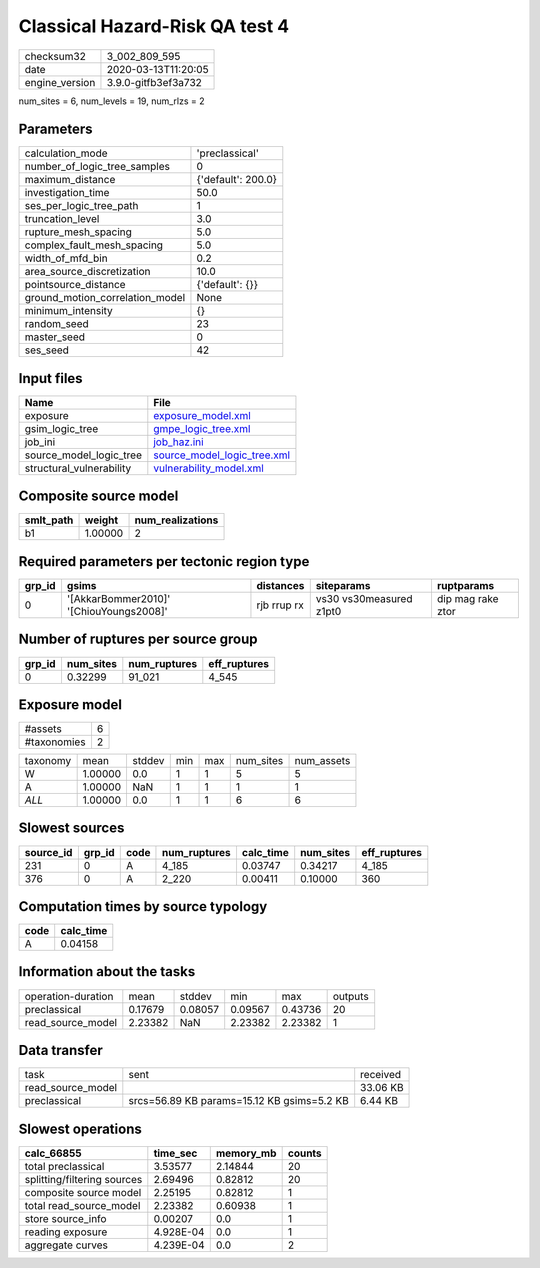 Classical Hazard-Risk QA test 4
===============================

============== ===================
checksum32     3_002_809_595      
date           2020-03-13T11:20:05
engine_version 3.9.0-gitfb3ef3a732
============== ===================

num_sites = 6, num_levels = 19, num_rlzs = 2

Parameters
----------
=============================== ==================
calculation_mode                'preclassical'    
number_of_logic_tree_samples    0                 
maximum_distance                {'default': 200.0}
investigation_time              50.0              
ses_per_logic_tree_path         1                 
truncation_level                3.0               
rupture_mesh_spacing            5.0               
complex_fault_mesh_spacing      5.0               
width_of_mfd_bin                0.2               
area_source_discretization      10.0              
pointsource_distance            {'default': {}}   
ground_motion_correlation_model None              
minimum_intensity               {}                
random_seed                     23                
master_seed                     0                 
ses_seed                        42                
=============================== ==================

Input files
-----------
======================== ============================================================
Name                     File                                                        
======================== ============================================================
exposure                 `exposure_model.xml <exposure_model.xml>`_                  
gsim_logic_tree          `gmpe_logic_tree.xml <gmpe_logic_tree.xml>`_                
job_ini                  `job_haz.ini <job_haz.ini>`_                                
source_model_logic_tree  `source_model_logic_tree.xml <source_model_logic_tree.xml>`_
structural_vulnerability `vulnerability_model.xml <vulnerability_model.xml>`_        
======================== ============================================================

Composite source model
----------------------
========= ======= ================
smlt_path weight  num_realizations
========= ======= ================
b1        1.00000 2               
========= ======= ================

Required parameters per tectonic region type
--------------------------------------------
====== ======================================= =========== ======================= =================
grp_id gsims                                   distances   siteparams              ruptparams       
====== ======================================= =========== ======================= =================
0      '[AkkarBommer2010]' '[ChiouYoungs2008]' rjb rrup rx vs30 vs30measured z1pt0 dip mag rake ztor
====== ======================================= =========== ======================= =================

Number of ruptures per source group
-----------------------------------
====== ========= ============ ============
grp_id num_sites num_ruptures eff_ruptures
====== ========= ============ ============
0      0.32299   91_021       4_545       
====== ========= ============ ============

Exposure model
--------------
=========== =
#assets     6
#taxonomies 2
=========== =

======== ======= ====== === === ========= ==========
taxonomy mean    stddev min max num_sites num_assets
W        1.00000 0.0    1   1   5         5         
A        1.00000 NaN    1   1   1         1         
*ALL*    1.00000 0.0    1   1   6         6         
======== ======= ====== === === ========= ==========

Slowest sources
---------------
========= ====== ==== ============ ========= ========= ============
source_id grp_id code num_ruptures calc_time num_sites eff_ruptures
========= ====== ==== ============ ========= ========= ============
231       0      A    4_185        0.03747   0.34217   4_185       
376       0      A    2_220        0.00411   0.10000   360         
========= ====== ==== ============ ========= ========= ============

Computation times by source typology
------------------------------------
==== =========
code calc_time
==== =========
A    0.04158  
==== =========

Information about the tasks
---------------------------
================== ======= ======= ======= ======= =======
operation-duration mean    stddev  min     max     outputs
preclassical       0.17679 0.08057 0.09567 0.43736 20     
read_source_model  2.23382 NaN     2.23382 2.23382 1      
================== ======= ======= ======= ======= =======

Data transfer
-------------
================= ========================================== ========
task              sent                                       received
read_source_model                                            33.06 KB
preclassical      srcs=56.89 KB params=15.12 KB gsims=5.2 KB 6.44 KB 
================= ========================================== ========

Slowest operations
------------------
=========================== ========= ========= ======
calc_66855                  time_sec  memory_mb counts
=========================== ========= ========= ======
total preclassical          3.53577   2.14844   20    
splitting/filtering sources 2.69496   0.82812   20    
composite source model      2.25195   0.82812   1     
total read_source_model     2.23382   0.60938   1     
store source_info           0.00207   0.0       1     
reading exposure            4.928E-04 0.0       1     
aggregate curves            4.239E-04 0.0       2     
=========================== ========= ========= ======